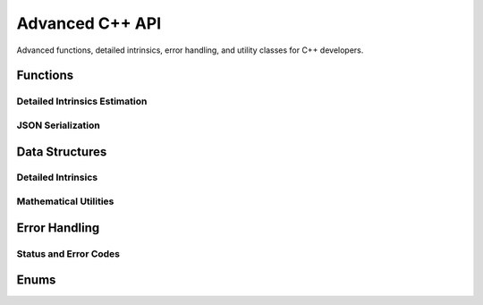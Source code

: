 Advanced C++ API
=================

Advanced functions, detailed intrinsics, error handling, and utility classes for C++ developers.

Functions
---------

Detailed Intrinsics Estimation
^^^^^^^^^^^^^^^^^^^^^^^^^^^^^^^

.. doxygenfunction:: alice_lri::estimateIntrinsicsDetailed(const PointCloud::Float &points)
   :project: ALICE-LRI

.. doxygenfunction:: alice_lri::estimateIntrinsicsDetailed(const PointCloud::Double &points)
   :project: ALICE-LRI

JSON Serialization
^^^^^^^^^^^^^^^^^^

.. doxygenfunction:: alice_lri::intrinsicsFromJsonStr
   :project: ALICE-LRI

.. doxygenfunction:: alice_lri::intrinsicsToJsonStr
   :project: ALICE-LRI

.. doxygenfunction:: alice_lri::intrinsicsFromJsonFile
   :project: ALICE-LRI

.. doxygenfunction:: alice_lri::intrinsicsToJsonFile
   :project: ALICE-LRI

Data Structures
---------------

Detailed Intrinsics
^^^^^^^^^^^^^^^^^^^

.. doxygenstruct:: alice_lri::IntrinsicsDetailed
   :project: ALICE-LRI
   :members:

.. doxygenstruct:: alice_lri::ScanlineDetailed
   :project: ALICE-LRI
   :members:

.. doxygenstruct:: alice_lri::ScanlineAngleBounds
   :project: ALICE-LRI
   :members:

Mathematical Utilities
^^^^^^^^^^^^^^^^^^^^^^

.. doxygenstruct:: alice_lri::Interval
   :project: ALICE-LRI
   :members:

.. doxygenstruct:: alice_lri::ValueConfInterval
   :project: ALICE-LRI
   :members:

Error Handling
--------------

Status and Error Codes
^^^^^^^^^^^^^^^^^^^^^^

.. doxygenstruct:: alice_lri::Status
   :project: ALICE-LRI
   :members:

.. doxygenenum:: alice_lri::ErrorCode
   :project: ALICE-LRI

.. doxygenfunction:: alice_lri::errorMessage
   :project: ALICE-LRI

Enums
-----

.. doxygenenum:: alice_lri::EndReason
   :project: ALICE-LRI
